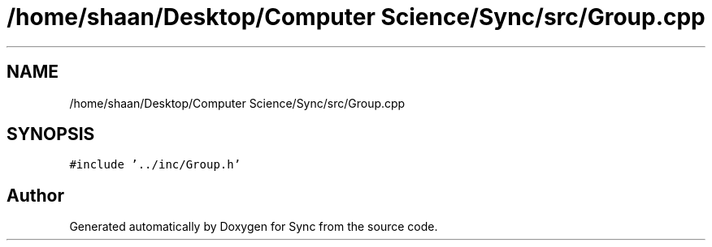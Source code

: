 .TH "/home/shaan/Desktop/Computer Science/Sync/src/Group.cpp" 3 "Tue Jul 18 2017" "Version 1.0.0" "Sync" \" -*- nroff -*-
.ad l
.nh
.SH NAME
/home/shaan/Desktop/Computer Science/Sync/src/Group.cpp
.SH SYNOPSIS
.br
.PP
\fC#include '\&.\&./inc/Group\&.h'\fP
.br

.SH "Author"
.PP 
Generated automatically by Doxygen for Sync from the source code\&.
